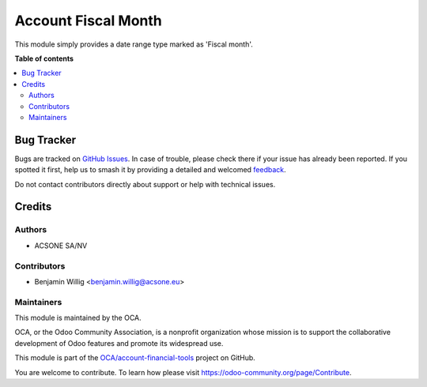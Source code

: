 ====================
Account Fiscal Month
====================

.. 
   !!!!!!!!!!!!!!!!!!!!!!!!!!!!!!!!!!!!!!!!!!!!!!!!!!!!
   !! This file is generated by oca-gen-addon-readme !!
   !! changes will be overwritten.                   !!
   !!!!!!!!!!!!!!!!!!!!!!!!!!!!!!!!!!!!!!!!!!!!!!!!!!!!
   !! source digest: sha256:06c456a39da0f89f4bf1e567d6190564310d68e190ed11447e1fb9a79dd0b567
   !!!!!!!!!!!!!!!!!!!!!!!!!!!!!!!!!!!!!!!!!!!!!!!!!!!!

.. |badge1| image:: https://img.shields.io/badge/maturity-Beta-yellow.png
    :target: https://odoo-community.org/page/development-status
    :alt: Beta
.. |badge2| image:: https://img.shields.io/badge/licence-AGPL--3-blue.png
    :target: http://www.gnu.org/licenses/agpl-3.0-standalone.html
    :alt: License: AGPL-3
.. |badge3| image:: https://img.shields.io/badge/github-OCA%2Faccount--financial--tools-lightgray.png?logo=github
    :target: https://github.com/OCA/account-financial-tools/tree/14.0/account_fiscal_month
    :alt: OCA/account-financial-tools
.. |badge4| image:: https://img.shields.io/badge/weblate-Translate%20me-F47D42.png
    :target: https://translation.odoo-community.org/projects/account-financial-tools-14-0/account-financial-tools-14-0-account_fiscal_month
    :alt: Translate me on Weblate
.. |badge5| image:: https://img.shields.io/badge/runboat-Try%20me-875A7B.png
    :target: https://runboat.odoo-community.org/builds?repo=OCA/account-financial-tools&target_branch=14.0
    :alt: Try me on Runboat

|badge1| |badge2| |badge3| |badge4| |badge5|

This module simply provides a date range type marked as 'Fiscal month'.

**Table of contents**

.. contents::
   :local:

Bug Tracker
===========

Bugs are tracked on `GitHub Issues <https://github.com/OCA/account-financial-tools/issues>`_.
In case of trouble, please check there if your issue has already been reported.
If you spotted it first, help us to smash it by providing a detailed and welcomed
`feedback <https://github.com/OCA/account-financial-tools/issues/new?body=module:%20account_fiscal_month%0Aversion:%2014.0%0A%0A**Steps%20to%20reproduce**%0A-%20...%0A%0A**Current%20behavior**%0A%0A**Expected%20behavior**>`_.

Do not contact contributors directly about support or help with technical issues.

Credits
=======

Authors
~~~~~~~

* ACSONE SA/NV

Contributors
~~~~~~~~~~~~

* Benjamin Willig <benjamin.willig@acsone.eu>

Maintainers
~~~~~~~~~~~

This module is maintained by the OCA.

.. image:: https://odoo-community.org/logo.png
   :alt: Odoo Community Association
   :target: https://odoo-community.org

OCA, or the Odoo Community Association, is a nonprofit organization whose
mission is to support the collaborative development of Odoo features and
promote its widespread use.

This module is part of the `OCA/account-financial-tools <https://github.com/OCA/account-financial-tools/tree/14.0/account_fiscal_month>`_ project on GitHub.

You are welcome to contribute. To learn how please visit https://odoo-community.org/page/Contribute.
